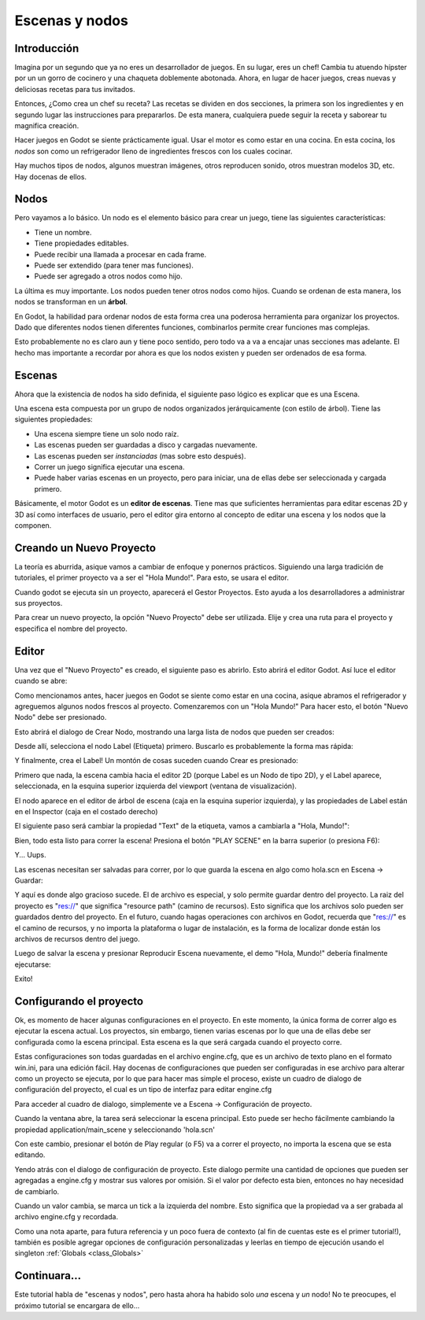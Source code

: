 .. _doc_scenes_and_nodes:

Escenas y nodos
================

Introducción
------------

.. image:: /img/chef.png

Imagina por un segundo que ya no eres un desarrollador de juegos. En
su lugar, eres un chef! Cambia tu atuendo hípster por un un gorro de
cocinero y una chaqueta doblemente abotonada. Ahora, en lugar de hacer
juegos, creas nuevas y deliciosas recetas para tus invitados.

Entonces, ¿Como crea un chef su receta? Las recetas se dividen en dos
secciones, la primera son los ingredientes y en segundo lugar las
instrucciones para prepararlos. De esta manera, cualquiera puede seguir
la receta y saborear tu magnifica creación.

Hacer juegos en Godot se siente prácticamente igual. Usar el motor es
como estar en una cocina. En esta cocina, los *nodos* son como un
refrigerador lleno de ingredientes frescos con los cuales cocinar.

Hay muchos tipos de nodos, algunos muestran imágenes, otros reproducen
sonido, otros muestran modelos 3D, etc. Hay docenas de ellos.

Nodos
-----

Pero vayamos a lo básico. Un nodo es el elemento básico para crear un
juego, tiene las siguientes características:

- Tiene un nombre.
- Tiene propiedades editables.
- Puede recibir una llamada a procesar en cada frame.
- Puede ser extendido (para tener mas funciones).
- Puede ser agregado a otros nodos como hijo.

.. image:: /img/tree.png

La  última  es muy importante. Los nodos pueden tener otros nodos como
hijos. Cuando se ordenan de esta manera, los nodos se transforman en
un **árbol**.

En Godot, la habilidad para ordenar nodos de esta forma crea una
poderosa herramienta para organizar los proyectos. Dado que diferentes
nodos tienen diferentes funciones, combinarlos permite crear funciones
mas complejas.

Esto probablemente no es claro aun y tiene poco sentido, pero todo va
a va a encajar unas secciones mas adelante. El hecho mas importante a
recordar por ahora es que los nodos existen y pueden ser ordenados de
esa forma.

Escenas
------

.. image:: /img/scene_tree_example.png

Ahora que la existencia de nodos ha sido definida, el siguiente paso
lógico es explicar que es una Escena.

Una escena esta compuesta por un grupo de nodos organizados
jerárquicamente (con estilo de árbol). Tiene las siguientes
propiedades:

- Una escena siempre tiene un solo nodo raíz.
- Las escenas pueden ser guardadas a disco y cargadas nuevamente.
- Las escenas pueden ser *instanciadas* (mas sobre esto después).
- Correr un juego significa ejecutar una escena.
- Puede haber varias escenas en un proyecto, pero para iniciar,
  una de ellas debe ser seleccionada y cargada primero.

Básicamente, el motor Godot es un **editor de escenas**. Tiene mas
que suficientes herramientas para editar escenas 2D y 3D así como
interfaces de usuario, pero el editor gira entorno al concepto de
editar una escena y los nodos que la componen.

Creando un Nuevo Proyecto
----------------------

La teoría es aburrida, asique vamos a cambiar de enfoque y ponernos
prácticos. Siguiendo una larga tradición de tutoriales, el primer
proyecto va a ser el "Hola Mundo!". Para esto, se usara el editor.

Cuando godot se ejecuta sin un proyecto, aparecerá el Gestor
Proyectos. Esto ayuda a los desarrolladores a administrar sus
proyectos.

.. image:: /img/project_manager.png

Para crear un nuevo proyecto, la opción "Nuevo Proyecto" debe ser
utilizada. Elije y crea una ruta para el proyecto y especifica el
nombre del proyecto.

.. image:: /img/create_new_project.png

Editor
------

Una vez que el "Nuevo Proyecto" es creado, el siguiente paso es
abrirlo. Esto abrirá el editor Godot. Así luce el editor cuando
se abre:

.. image:: /img/empty_editor.png

Como mencionamos antes, hacer juegos en Godot se siente como estar
en una cocina, asique abramos el refrigerador y agreguemos algunos
nodos frescos al proyecto. Comenzaremos con un "Hola Mundo!" Para
hacer esto, el botón "Nuevo Nodo" debe ser presionado.

.. image:: /img/newnode_button.png

Esto abrirá el dialogo de Crear Nodo, mostrando una larga lista de
nodos que pueden ser creados:

.. image:: /img/node_classes.png

Desde allí, selecciona el nodo Label (Etiqueta) primero. Buscarlo es
probablemente la forma mas rápida:

.. image:: /img/node_search_label.png

Y finalmente, crea el Label! Un montón de cosas suceden cuando
Crear es presionado:

.. image:: /img/editor_with_label.png

Primero que nada, la escena cambia hacia el editor 2D (porque
Label es un Nodo de tipo 2D), y el Label aparece, seleccionada,
en la esquina superior izquierda del viewport (ventana de
visualización).

El nodo aparece en el editor de árbol de escena (caja en la esquina
superior izquierda), y las propiedades de Label están en el
Inspector (caja en el costado derecho)

El siguiente paso será cambiar la propiedad "Text" de la etiqueta,
vamos a cambiarla a "Hola, Mundo!":

.. image:: /img/hw.png

Bien, todo esta listo para correr la escena! Presiona el botón
"PLAY SCENE" en la barra superior (o presiona F6):

.. image:: /img/playscene.png

Y... Uups.

.. image:: /img/neversaved.png

Las escenas necesitan ser salvadas para correr, por lo que guarda la
escena en algo como hola.scn en Escena -> Guardar:

.. image:: /img/save_scene.png

Y aquí es donde algo gracioso sucede. El de archivo es especial, y
solo permite guardar dentro del proyecto. La raiz del proyecto es
"res://" que significa "resource path" (camino de recursos).
Esto significa que los archivos solo pueden ser guardados dentro
del proyecto. En el futuro, cuando hagas operaciones con archivos
en Godot, recuerda que "res://" es el camino de recursos, y no
importa la plataforma o lugar de instalación, es la forma de
localizar donde están los archivos de recursos dentro del juego.

Luego de salvar la escena y presionar Reproducir Escena nuevamente,
el demo "Hola, Mundo!" debería finalmente ejecutarse:

.. image:: /img/helloworld.png

Exito!

.. _doc_scenes_and_nodes-configuring_the_project:

Configurando el proyecto
-----------------------

Ok, es momento de hacer algunas configuraciones en el proyecto. En
este momento, la única forma de correr algo es ejecutar la escena
actual. Los proyectos, sin embargo, tienen varias escenas por lo que
una de ellas debe ser configurada como la escena principal. Esta
escena es la que será cargada cuando el proyecto corre.

Estas configuraciones son todas guardadas en el archivo engine.cfg,
que es un archivo de texto plano en el formato win.ini, para una
edición fácil. Hay docenas de configuraciones que pueden ser
configuradas in ese archivo para alterar como un proyecto se
ejecuta, por lo que para hacer mas simple el proceso, existe un
cuadro de dialogo de configuración del proyecto, el cual es un tipo
de interfaz para editar engine.cfg

Para acceder al cuadro de dialogo, simplemente ve a Escena ->
Configuración de proyecto.

Cuando la ventana abre, la tarea será seleccionar la escena
principal. Esto puede ser hecho fácilmente cambiando la propiedad
application/main_scene y seleccionando 'hola.scn'

.. image:: /img/main_scene.png

Con este cambio, presionar el botón de Play regular (o F5) va a
correr el proyecto, no importa la escena que se esta editando.

Yendo atrás con el dialogo de configuración de proyecto. Este dialogo
permite una cantidad de opciones que pueden ser agregadas a engine.cfg
y mostrar sus valores por omisión. Si el valor por defecto esta bien,
entonces no hay necesidad de cambiarlo.

Cuando un valor cambia, se marca un tick a la izquierda del nombre.
Esto significa que la propiedad va a ser grabada al archivo
engine.cfg y recordada.

Como una nota aparte, para futura referencia y un poco fuera de
contexto (al fin de cuentas este es el primer tutorial!), también
es posible agregar opciones de configuración personalizadas y
leerlas en tiempo de ejecución usando el singleton :ref:`Globals <class_Globals>`


Continuara...
------------------

Este tutorial habla de "escenas y nodos", pero hasta ahora ha habido
solo *una* escena y *un* nodo! No te preocupes, el próximo tutorial
se encargara de ello...
